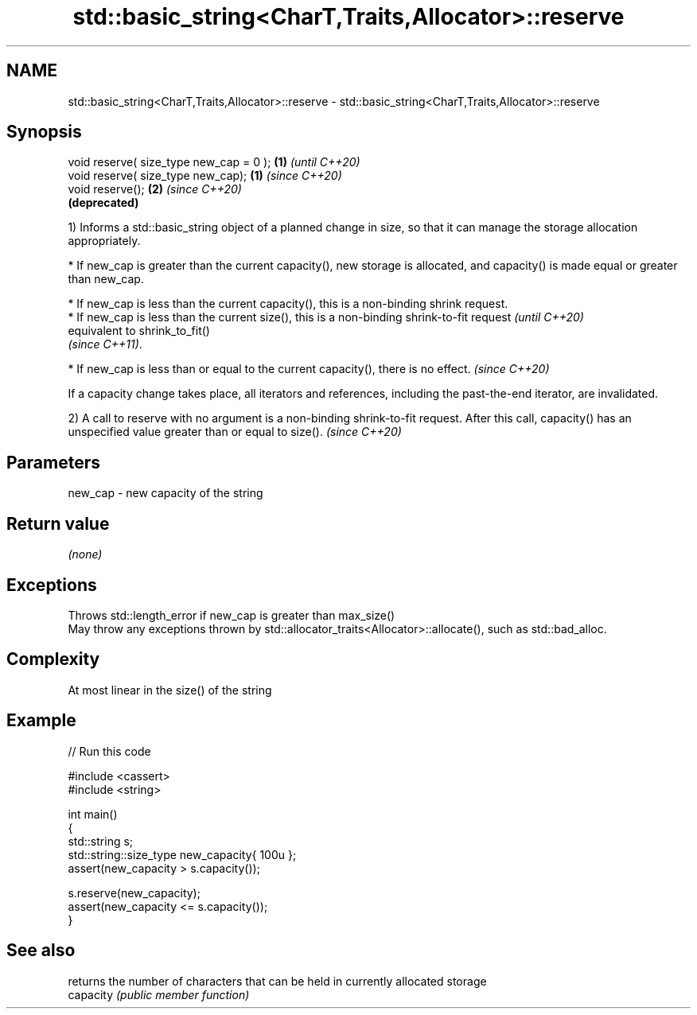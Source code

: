.TH std::basic_string<CharT,Traits,Allocator>::reserve 3 "2020.03.24" "http://cppreference.com" "C++ Standard Libary"
.SH NAME
std::basic_string<CharT,Traits,Allocator>::reserve \- std::basic_string<CharT,Traits,Allocator>::reserve

.SH Synopsis

  void reserve( size_type new_cap = 0 ); \fB(1)\fP \fI(until C++20)\fP
  void reserve( size_type new_cap);      \fB(1)\fP \fI(since C++20)\fP
  void reserve();                        \fB(2)\fP \fI(since C++20)\fP
                                             \fB(deprecated)\fP

  1) Informs a std::basic_string object of a planned change in size, so that it can manage the storage allocation appropriately.


        * If new_cap is greater than the current capacity(), new storage is allocated, and capacity() is made equal or greater than new_cap.





        * If new_cap is less than the current capacity(), this is a non-binding shrink request.
        * If new_cap is less than the current size(), this is a non-binding shrink-to-fit request  \fI(until C++20)\fP
          equivalent to shrink_to_fit()
          \fI(since C++11)\fP.




        * If new_cap is less than or equal to the current capacity(), there is no effect.          \fI(since C++20)\fP



  If a capacity change takes place, all iterators and references, including the past-the-end iterator, are invalidated.

  2) A call to reserve with no argument is a non-binding shrink-to-fit request. After this call, capacity() has an unspecified value greater than or equal to size(). \fI(since C++20)\fP


.SH Parameters


  new_cap - new capacity of the string


.SH Return value

  \fI(none)\fP

.SH Exceptions

  Throws std::length_error if new_cap is greater than max_size()
  May throw any exceptions thrown by std::allocator_traits<Allocator>::allocate(), such as std::bad_alloc.

.SH Complexity

  At most linear in the size() of the string

.SH Example

  
// Run this code

    #include <cassert>
    #include <string>

    int main()
    {
        std::string s;
        std::string::size_type new_capacity{ 100u };
        assert(new_capacity > s.capacity());

        s.reserve(new_capacity);
        assert(new_capacity <= s.capacity());
    }



.SH See also


           returns the number of characters that can be held in currently allocated storage
  capacity \fI(public member function)\fP




